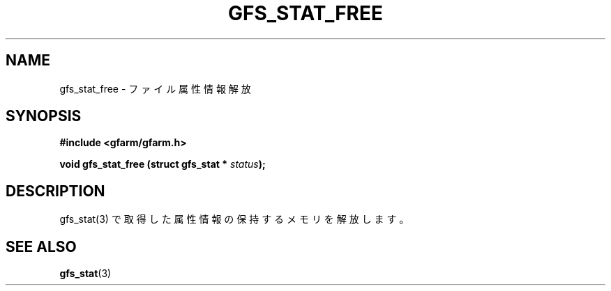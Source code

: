 .\" This manpage has been automatically generated by docbook2man 
.\" from a DocBook document.  This tool can be found at:
.\" <http://shell.ipoline.com/~elmert/comp/docbook2X/> 
.\" Please send any bug reports, improvements, comments, patches, 
.\" etc. to Steve Cheng <steve@ggi-project.org>.
.TH "GFS_STAT_FREE" "3" "18 March 2003" "Gfarm" ""
.SH NAME
gfs_stat_free \- ファイル属性情報解放
.SH SYNOPSIS
.sp
\fB#include <gfarm/gfarm.h>
.sp
void gfs_stat_free (struct gfs_stat * \fIstatus\fB);
\fR
.SH "DESCRIPTION"
.PP
gfs_stat(3) で取得した属性情報の保持するメモリを解放します。
.SH "SEE ALSO"
.PP
\fBgfs_stat\fR(3)

